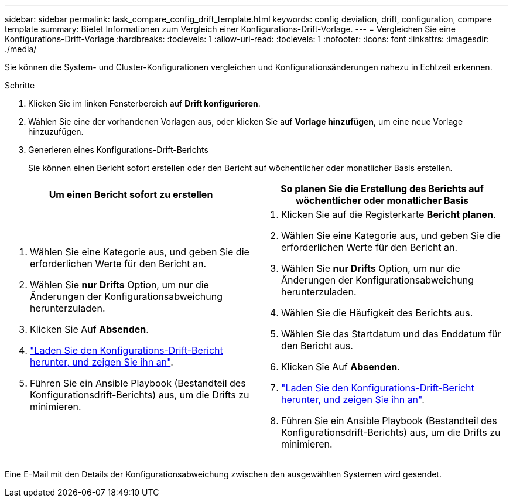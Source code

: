 ---
sidebar: sidebar 
permalink: task_compare_config_drift_template.html 
keywords: config deviation, drift, configuration, compare template 
summary: Bietet Informationen zum Vergleich einer Konfigurations-Drift-Vorlage. 
---
= Vergleichen Sie eine Konfigurations-Drift-Vorlage
:hardbreaks:
:toclevels: 1
:allow-uri-read: 
:toclevels: 1
:nofooter: 
:icons: font
:linkattrs: 
:imagesdir: ./media/


[role="lead"]
Sie können die System- und Cluster-Konfigurationen vergleichen und Konfigurationsänderungen nahezu in Echtzeit erkennen.

.Schritte
. Klicken Sie im linken Fensterbereich auf *Drift konfigurieren*.
. Wählen Sie eine der vorhandenen Vorlagen aus, oder klicken Sie auf *Vorlage hinzufügen*, um eine neue Vorlage hinzuzufügen.
. Generieren eines Konfigurations-Drift-Berichts
+
Sie können einen Bericht sofort erstellen oder den Bericht auf wöchentlicher oder monatlicher Basis erstellen.



[cols="50,50"]
|===
| Um einen Bericht sofort zu erstellen | So planen Sie die Erstellung des Berichts auf wöchentlicher oder monatlicher Basis 


 a| 
. Wählen Sie eine Kategorie aus, und geben Sie die erforderlichen Werte für den Bericht an.
. Wählen Sie *nur Drifts* Option, um nur die Änderungen der Konfigurationsabweichung herunterzuladen.
. Klicken Sie Auf *Absenden*.
. link:task_generate_reports.html["Laden Sie den Konfigurations-Drift-Bericht herunter, und zeigen Sie ihn an"].
. Führen Sie ein Ansible Playbook (Bestandteil des Konfigurationsdrift-Berichts) aus, um die Drifts zu minimieren.

 a| 
. Klicken Sie auf die Registerkarte *Bericht planen*.
. Wählen Sie eine Kategorie aus, und geben Sie die erforderlichen Werte für den Bericht an.
. Wählen Sie *nur Drifts* Option, um nur die Änderungen der Konfigurationsabweichung herunterzuladen.
. Wählen Sie die Häufigkeit des Berichts aus.
. Wählen Sie das Startdatum und das Enddatum für den Bericht aus.
. Klicken Sie Auf *Absenden*.
. link:task_generate_reports.html["Laden Sie den Konfigurations-Drift-Bericht herunter, und zeigen Sie ihn an"].
. Führen Sie ein Ansible Playbook (Bestandteil des Konfigurationsdrift-Berichts) aus, um die Drifts zu minimieren.


|===
Eine E-Mail mit den Details der Konfigurationsabweichung zwischen den ausgewählten Systemen wird gesendet.
